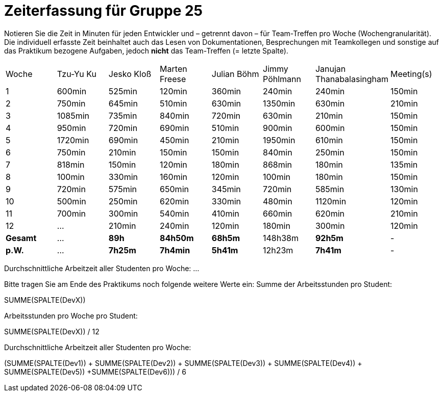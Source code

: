 = Zeiterfassung für Gruppe 25

Notieren Sie die Zeit in Minuten für jeden Entwickler und – getrennt davon – für Team-Treffen pro Woche (Wochengranularität).
Die individuell erfasste Zeit beinhaltet auch das Lesen von Dokumentationen, Besprechungen mit Teamkollegen und sonstige auf das Praktikum bezogene Aufgaben, jedoch *nicht* das Team-Treffen (= letzte Spalte).

// See http://asciidoctor.org/docs/user-manual/#tables
[option="headers"]
|===
|Woche   |Tzu-Yu Ku|Jesko Kloß |Marten Freese|Julian Böhm|Jimmy Pöhlmann |Janujan Thanabalasingham |Meeting(s)
|1       |600min   |525min     |120min       |360min     |240min         |240min                   |150min    
|2       |750min   |645min     |510min       |630min     |1350min        |630min                   |210min   
|3       |1085min  |735min     |840min       |720min     |630min         |210min                   |150min    
|4       |950min   |720min     |690min       |510min     |900min         |600min                   |150min    
|5       |1720min  |690min     |450min       |210min     |1950min        |610min                   |150min    
|6       |750min   |210min     |150min       |150min     |840min         |250min                   |150min    
|7       |818min   |150min     |120min       |180min     |868min         |180min                   |135min    
|8       |100min   |330min     |160min       |120min     |100min         |180min                   |150min
|9       |720min   |575min     |650min       |345min     |720min         |585min                   |130min    
|10      |500min   |250min     |620min       |330min     |480min         |1120min                  |120min    
|11      |700min   |300min     |540min       |410min     |660min         |620min                   |210min    
|12      |…        |210min     |240min       |120min     |180min         |300min                   |120min    
|*Gesamt*|…        |*89h*      |*84h50m*     |*68h5m*    |148h38m        |*92h5m*                  | -
|*p.W.*  |…        |*7h25m*    |*7h4min*     |*5h41m*    |12h23m         |*7h41m*                  | -
|===

Durchschnittliche Arbeitzeit aller Studenten pro Woche: …

Bitte tragen Sie am Ende des Praktikums noch folgende weitere Werte ein:
Summe der Arbeitsstunden pro Student:

SUMME(SPALTE(DevX))

Arbeitsstunden pro Woche pro Student:

SUMME(SPALTE(DevX)) / 12

Durchschnittliche Arbeitzeit aller Studenten pro Woche:

(SUMME(SPALTE(Dev1)) + SUMME(SPALTE(Dev2)) + SUMME(SPALTE(Dev3)) + SUMME(SPALTE(Dev4)) + SUMME(SPALTE(Dev5)) +SUMME(SPALTE(Dev6))) / 6

